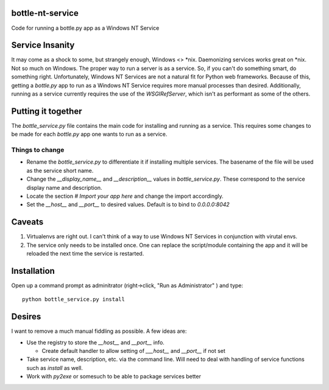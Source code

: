 bottle-nt-service
=================

Code for running a bottle.py app as a Windows NT Service


Service Insanity
=======================

It may come as a shock to some, but strangely enough, Windows <> \*nix.
Daemonizing services works great on \*nix.  Not so much on Windows.  The
proper way to run a server is as a service.  So, if you can't do something
smart, do something right.  Unfortunately, Windows NT Services are not a
natural fit for Python web frameworks.  Because of this, getting a `bottle.py`
app to run as a Windows NT Service requires more manual processes than
desired. Additionally, running as a service currently requires the use of the
`WSGIRefServer`, which isn't as performant as some of the others.


Putting it together
====================

The `bottle_service.py` file contains the main code for installing and running
as a service.  This requires some changes to be made for each `bottle.py` app
one wants to run as a service.

Things to change
-----------------

* Rename the  `bottle_service.py`  to differentiate it if installing multiple
  services.  The basename of the file will be used as the service short name.

* Change the `__display_name__` and  `__description__` values in
  `bottle_service.py`.  These correspond to the service display name and
  description.

* Locate the section `# Import your app here` and change the import
  accordingly.

* Set the `__host__` and `__port__` to desired values.  Default is to bind to
  `0.0.0.0:8042`



Caveats
========

#. Virtualenvs are right out.  I can't think of a way to use Windows NT Services
   in conjunction with virutal envs.

#. The service only needs to be installed once.  One can replace the
   script/module containing the app and it will be reloaded the next time the
   service is restarted.


Installation
=============

Open up a command prompt as adminitrator (right->click, "Run as
Administrator" ) and type::

  python bottle_service.py install


Desires
========

I want to remove a much manual fiddling as possible.  A few ideas are:

* Use the registry to store the `__host__` and `__port__` info.

  * Create default handler to allow setting of `___host__` and `__port__` if
    not set

* Take service name, description, etc. via the command line.  Will need to
  deal with handling of service functions such as `install` as well.

* Work with `py2exe` or somesuch to be able to package services better


